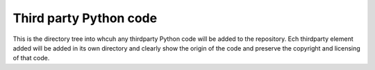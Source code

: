 Third party Python code
=======================

This is the directory tree into whcuh any thirdparty Python code will be
added to the repository. Ech thirdparty element added will be added in
its own directory and clearly show the origin of the code and preserve
the copyright and licensing of that code.
